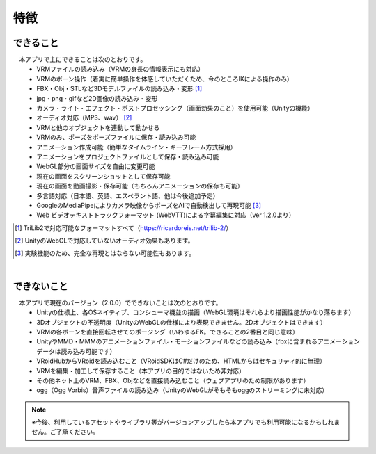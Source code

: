 ###############
特徴
###############

.. index:: できること（特徴）

できること
--------------

　本アプリで主にできることは次のとおりです。
    * VRMファイルの読み込み（VRMの身長の情報表示にも対応）
    * VRMのボーン操作（着実に簡単操作を体感していただくため、今のところIKによる操作のみ）
    * FBX・Obj・STLなど3Dモデルファイルの読み込み・変形 [1]_
    * jpg・png・gifなど2D画像の読み込み・変形
    * カメラ・ライト・エフェクト・ポストプロセッシング（画面効果のこと）を使用可能（Unityの機能）
    * オーディオ対応（MP3、wav） [2]_
    * VRMと他のオブジェクトを連動して動かせる
    * VRMのみ、ポーズをポーズファイルに保存・読み込み可能
    * アニメーション作成可能（簡単なタイムライン・キーフレーム方式採用）
    * アニメーションをプロジェクトファイルとして保存・読み込み可能
    * WebGL部分の画面サイズを自由に変更可能
    * 現在の画面をスクリーンショットとして保存可能
    * 現在の画面を動画撮影・保存可能（もちろんアニメーションの保存も可能）
    * 多言語対応（日本語、英語、エスペラント語、他は今後追加予定）
    * GoogleのMediaPipeによりカメラ映像からポーズをAIで自動検出して再現可能 [3]_
    * Web ビデオテキストトラックフォーマット (WebVTT)による字幕編集に対応（ver 1.2.0より）


.. [1] TriLib2で対応可能なフォーマットすべて（https://ricardoreis.net/trilib-2/）

.. [2] UnityのWebGLで対応していないオーディオ効果もあります。

.. [3] 実験機能のため、完全な再現とはならない可能性もあります。

|

.. index:: できないこと（特徴）

できないこと
--------------

　本アプリで現在のバージョン（2.0.0）でできないことは次のとおりです。
    * Unityの仕様上、各OSネイティブ、コンシューマ機並の描画（WebGL環境はそれらより描画性能がかなり落ちます）
    * 3Dオブジェクトの不透明度（UnityのWebGLの仕様により表現できません。2Dオブジェクトはできます）
    * VRMの各ボーンを直接回転させてのポージング（いわゆるFK。できることの2番目と同じ意味）
    * UnityやMMD・MMMのアニメーションファイル・モーションファイルなどの読み込み（fbxに含まれるアニメーションデータは読み込み可能です）
    * VRoidHubからVRoidを読み込むこと（VRoidSDKはC#だけのため、HTMLからはセキュリティ的に無理）
    * VRMを編集・加工して保存すること（本アプリの目的ではないため非対応）
    * その他ネット上のVRM、FBX、Objなどを直接読み込むこと（ウェブアプリのため制限があります）
    * ogg（Ogg Vorbis）音声ファイルの読み込み（UnityのWebGLがそもそもoggのストリーミングに未対応）

.. note::
    ※今後、利用しているアセットやライブラリ等がバージョンアップしたら本アプリでも利用可能になるかもしれません。ご了承ください。


.. raw:: latex

   \cleardoublepage
